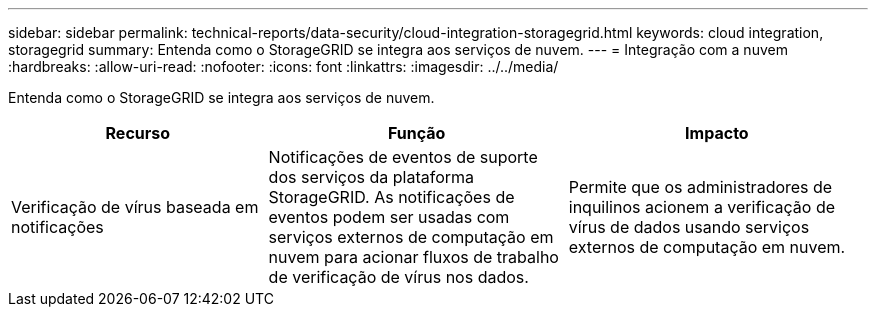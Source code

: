 ---
sidebar: sidebar 
permalink: technical-reports/data-security/cloud-integration-storagegrid.html 
keywords: cloud integration, storagegrid 
summary: Entenda como o StorageGRID se integra aos serviços de nuvem. 
---
= Integração com a nuvem
:hardbreaks:
:allow-uri-read: 
:nofooter: 
:icons: font
:linkattrs: 
:imagesdir: ../../media/


[role="lead"]
Entenda como o StorageGRID se integra aos serviços de nuvem.

[cols="30,35,35"]
|===
| Recurso | Função | Impacto 


| Verificação de vírus baseada em notificações | Notificações de eventos de suporte dos serviços da plataforma StorageGRID. As notificações de eventos podem ser usadas com serviços externos de computação em nuvem para acionar fluxos de trabalho de verificação de vírus nos dados. | Permite que os administradores de inquilinos acionem a verificação de vírus de dados usando serviços externos de computação em nuvem. 
|===